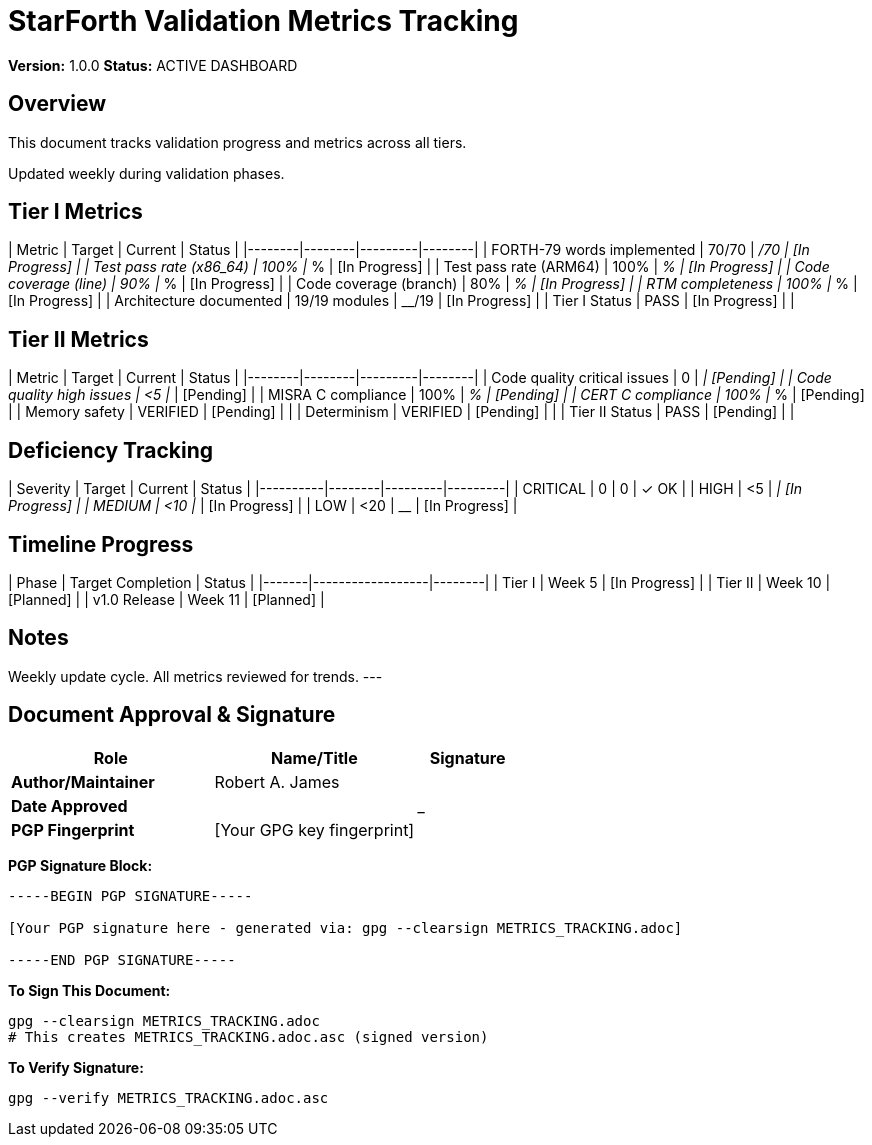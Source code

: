 = StarForth Validation Metrics Tracking

**Version:** 1.0.0
**Status:** ACTIVE DASHBOARD

== Overview

This document tracks validation progress and metrics across all tiers.

Updated weekly during validation phases.

== Tier I Metrics

| Metric | Target | Current | Status |
|--------|--------|---------|--------|
| FORTH-79 words implemented | 70/70 | __/70 | [In Progress] |
| Test pass rate (x86_64) | 100% | __% | [In Progress] |
| Test pass rate (ARM64) | 100% | __% | [In Progress] |
| Code coverage (line) | 90% | __% | [In Progress] |
| Code coverage (branch) | 80% | __% | [In Progress] |
| RTM completeness | 100% | __% | [In Progress] |
| Architecture documented | 19/19 modules | __/19 | [In Progress] |
| Tier I Status | PASS | [In Progress] | |

== Tier II Metrics

| Metric | Target | Current | Status |
|--------|--------|---------|--------|
| Code quality critical issues | 0 | __ | [Pending] |
| Code quality high issues | <5 | __ | [Pending] |
| MISRA C compliance | 100% | __% | [Pending] |
| CERT C compliance | 100% | __% | [Pending] |
| Memory safety | VERIFIED | [Pending] | |
| Determinism | VERIFIED | [Pending] | |
| Tier II Status | PASS | [Pending] | |

== Deficiency Tracking

| Severity | Target | Current |  Status |
|----------|--------|---------|---------|
| CRITICAL | 0 | 0 | ✓ OK |
| HIGH | <5 | __ | [In Progress] |
| MEDIUM | <10 | __ | [In Progress] |
| LOW | <20 | __ | [In Progress] |

== Timeline Progress

| Phase | Target Completion | Status |
|-------|------------------|--------|
| Tier I | Week 5 | [In Progress] |
| Tier II | Week 10 | [Planned] |
| v1.0 Release | Week 11 | [Planned] |

== Notes

Weekly update cycle. All metrics reviewed for trends.
---

== Document Approval & Signature

[cols="2,2,1"]
|===
| Role | Name/Title | Signature

| **Author/Maintainer**
| Robert A. James
|

| **Date Approved**
|
| _______________

| **PGP Fingerprint**
| [Your GPG key fingerprint]
|

|===

**PGP Signature Block:**
```
-----BEGIN PGP SIGNATURE-----

[Your PGP signature here - generated via: gpg --clearsign METRICS_TRACKING.adoc]

-----END PGP SIGNATURE-----
```

**To Sign This Document:**
```bash
gpg --clearsign METRICS_TRACKING.adoc
# This creates METRICS_TRACKING.adoc.asc (signed version)
```

**To Verify Signature:**
```bash
gpg --verify METRICS_TRACKING.adoc.asc
```